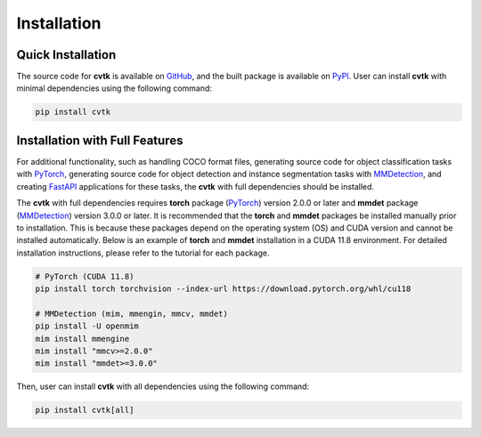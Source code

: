 Installation
############


Quick Installation
******************

The source code for **cvtk** is available on `GitHub <https://github.com/bitdessin/cvtk>`_,
and the built package is available on `PyPI <https://pypi.org/project/cvtk/>`_.
User can install **cvtk** with minimal dependencies using the following command:


.. code-block:: bash

    pip install cvtk



Installation with Full Features
*******************************


For additional functionality,
such as handling COCO format files,
generating source code for object classification tasks with `PyTorch <https://pytorch.org/>`_,
generating source code for object detection and instance segmentation tasks
with `MMDetection <https://mmdetection.readthedocs.io/en/latest/>`_,
and creating `FastAPI <https://fastapi.tiangolo.com/ja/>`_ applications for these tasks,
the **cvtk** with full dependencies should be installed.

The **cvtk** with full dependencies requires **torch** package (`PyTorch <https://pytorch.org/>`_) version 2.0.0 or later
and **mmdet** package (`MMDetection <https://mmdetection.readthedocs.io/en/latest/>`_) version 3.0.0 or later.
It is recommended that the **torch** and **mmdet** packages be installed manually prior to installation.
This is because these packages depend on the operating system (OS) and CUDA version
and cannot be installed automatically.
Below is an example of **torch** and **mmdet** installation in a CUDA 11.8 environment.
For detailed installation instructions, please refer to the tutorial for each package.


.. code-block:: bash

    # PyTorch (CUDA 11.8)
    pip install torch torchvision --index-url https://download.pytorch.org/whl/cu118

    # MMDetection (mim, mmengin, mmcv, mmdet)
    pip install -U openmim
    mim install mmengine
    mim install "mmcv>=2.0.0"
    mim install "mmdet>=3.0.0"


Then, user can install **cvtk** with all dependencies using the following command:

.. code-block:: bash

    pip install cvtk[all]

